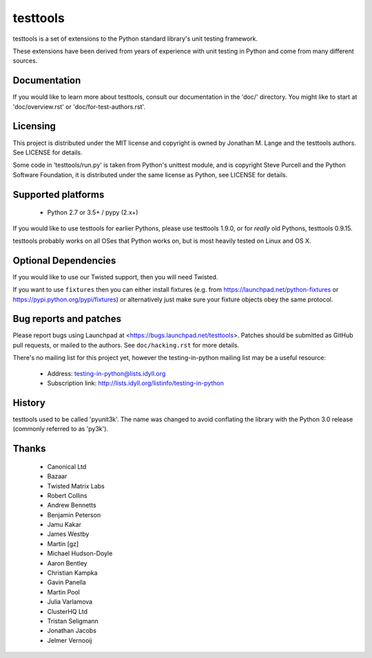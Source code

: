 =========
testtools
=========

testtools is a set of extensions to the Python standard library's unit testing
framework.

These extensions have been derived from years of experience with unit testing
in Python and come from many different sources.


Documentation
-------------

If you would like to learn more about testtools, consult our documentation in
the 'doc/' directory.  You might like to start at 'doc/overview.rst' or
'doc/for-test-authors.rst'.


Licensing
---------

This project is distributed under the MIT license and copyright is owned by
Jonathan M. Lange and the testtools authors. See LICENSE for details.

Some code in 'testtools/run.py' is taken from Python's unittest module, and is
copyright Steve Purcell and the Python Software Foundation, it is distributed
under the same license as Python, see LICENSE for details.


Supported platforms
-------------------

 * Python 2.7 or 3.5+ / pypy (2.x+)

If you would like to use testtools for earlier Pythons, please use testtools
1.9.0, or for *really* old Pythons, testtools 0.9.15.

testtools probably works on all OSes that Python works on, but is most heavily
tested on Linux and OS X.


Optional Dependencies
---------------------

If you would like to use our Twisted support, then you will need Twisted.

If you want to use ``fixtures`` then you can either install fixtures (e.g. from
https://launchpad.net/python-fixtures or https://pypi.python.org/pypi/fixtures)
or alternatively just make sure your fixture objects obey the same protocol.


Bug reports and patches
-----------------------

Please report bugs using Launchpad at <https://bugs.launchpad.net/testtools>.
Patches should be submitted as GitHub pull requests, or mailed to the authors.
See ``doc/hacking.rst`` for more details.

There's no mailing list for this project yet, however the testing-in-python
mailing list may be a useful resource:

 * Address: testing-in-python@lists.idyll.org
 * Subscription link: http://lists.idyll.org/listinfo/testing-in-python


History
-------

testtools used to be called 'pyunit3k'.  The name was changed to avoid
conflating the library with the Python 3.0 release (commonly referred to as
'py3k').


Thanks
------

 * Canonical Ltd
 * Bazaar
 * Twisted Matrix Labs
 * Robert Collins
 * Andrew Bennetts
 * Benjamin Peterson
 * Jamu Kakar
 * James Westby
 * Martin [gz]
 * Michael Hudson-Doyle
 * Aaron Bentley
 * Christian Kampka
 * Gavin Panella
 * Martin Pool
 * Julia Varlamova
 * ClusterHQ Ltd
 * Tristan Seligmann
 * Jonathan Jacobs
 * Jelmer Vernooĳ
